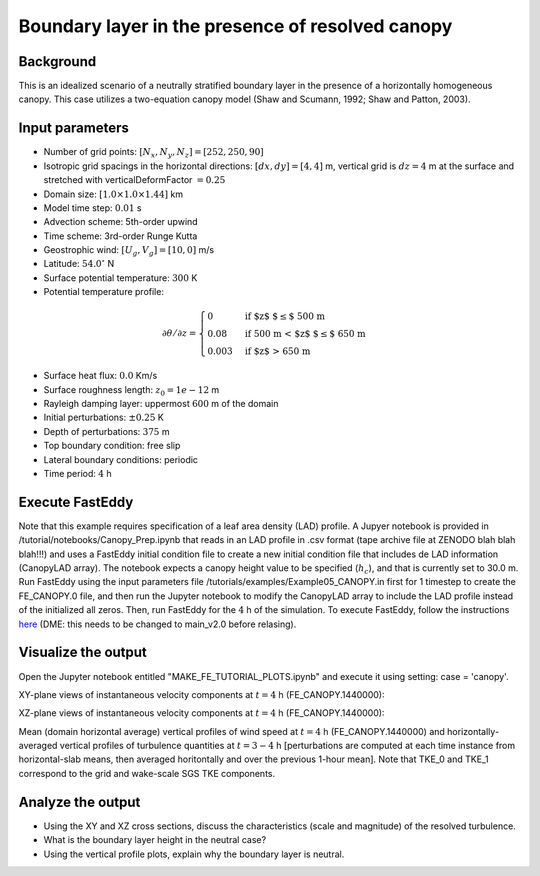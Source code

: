 =================================================
Boundary layer in the presence of resolved canopy
=================================================

Background
----------

This is an idealized scenario of a neutrally stratified boundary layer in the presence of a horizontally homogeneous canopy. This case utilizes a two-equation canopy model (Shaw and Scumann, 1992; Shaw and Patton, 2003).

Input parameters
----------------

* Number of grid points: :math:`[N_x,N_y,N_z]=[252,250,90]`
* Isotropic grid spacings in the horizontal directions: :math:`[dx,dy]=[4,4]` m, vertical grid is :math:`dz=4` m at the surface and stretched with verticalDeformFactor :math:`=0.25`
* Domain size: :math:`[1.0 \times 1.0 \times 1.44]` km
* Model time step: :math:`0.01` s
* Advection scheme: 5th-order upwind
* Time scheme: 3rd-order Runge Kutta
* Geostrophic wind: :math:`[U_g,V_g]=[10,0]` m/s
* Latitude: :math:`54.0^{\circ}` N
* Surface potential temperature: :math:`300` K
* Potential temperature profile:

.. math::
  \partial{\theta}/\partial z =
    \begin{cases}
      0 & \text{if $z$ $\le$ 500 m}\\
      0.08 & \text{if 500 m < $z$ $\le$ 650 m}\\
      0.003 & \text{if $z$ > 650 m}
    \end{cases} 

* Surface heat flux:  :math:`0.0` Km/s
* Surface roughness length: :math:`z_0=1e-12` m
* Rayleigh damping layer: uppermost :math:`600` m of the domain
* Initial perturbations: :math:`\pm 0.25` K 
* Depth of perturbations: :math:`375` m
* Top boundary condition: free slip
* Lateral boundary conditions: periodic
* Time period: :math:`4` h

Execute FastEddy
----------------

Note that this example requires specification of a leaf area density (LAD) profile. A Jupyer notebook is provided in /tutorial/notebooks/Canopy_Prep.ipynb that reads in an LAD profile in .csv format (tape archive file at ZENODO blah blah blah!!!) and uses a FastEddy initial condition file to create a new initial condition file that includes de LAD information (CanopyLAD array). The notebook expects a canopy height value to be specified (:math:`h_c`), and that is currently set to 30.0 m. Run FastEddy using the input parameters file /tutorials/examples/Example05_CANOPY.in first for 1 timestep to create the FE_CANOPY.0 file, and then run the Jupyter notebook to modify the CanopyLAD array to include the LAD profile instead of the initialized all zeros. Then, run FastEddy for the :math:`4` h of the simulation. To execute FastEddy, follow the instructions `here`_ (DME: this needs to be changed to main_v2.0 before relasing).

.. _here: https://github.com/NCAR/FastEddy-model/blob/main_v1.1/README.md

Visualize the output
--------------------

Open the Jupyter notebook entitled "MAKE_FE_TUTORIAL_PLOTS.ipynb" and execute it using setting: case = 'canopy'.

XY-plane views of instantaneous velocity components at :math:`t=4` h (FE_CANOPY.1440000):

.. image:: ../images/UVWTHETA-XY-canopy.png
  :width: 1200
  :alt: Alternative text
  
XZ-plane views of instantaneous velocity components at :math:`t=4` h (FE_CANOPY.1440000):

.. image:: ../images/UVWTHETA-XZ-canopy.png
  :width: 900
  :alt: Alternative text
  
Mean (domain horizontal average) vertical profiles of wind speed at :math:`t=4` h (FE_CANOPY.1440000) and horizontally-averaged vertical profiles of turbulence quantities at :math:`t=3-4` h [perturbations are computed at each time instance from horizontal-slab means, then averaged horitontally and over the previous 1-hour mean]. Note that TKE_0 and TKE_1 correspond to the grid and wake-scale SGS TKE components.

.. image:: ../images/TURB-PROF-canopy.png
  :width: 1200
  :alt: Alternative text 

Analyze the output
------------------

* Using the XY and XZ cross sections, discuss the characteristics (scale and magnitude) of the resolved turbulence.
* What is the boundary layer height in the neutral case?
* Using the vertical profile plots, explain why the boundary layer is neutral.

